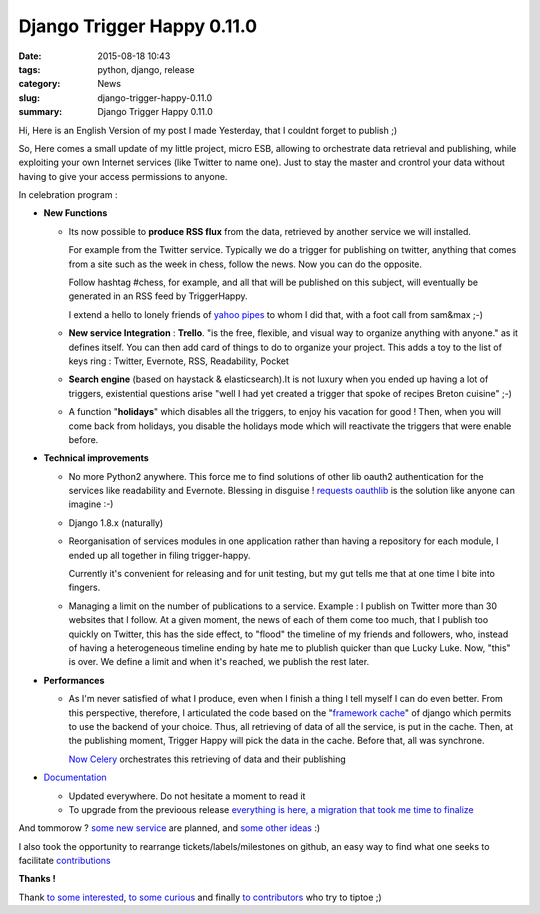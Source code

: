 Django Trigger Happy 0.11.0
###########################

:date: 2015-08-18 10:43
:tags: python, django, release
:category: News
:slug: django-trigger-happy-0.11.0
:summary: Django Trigger Happy 0.11.0


Hi,
Here is an English Version of my post I made Yesterday, that I couldnt forget to publish ;)

So, Here comes a small update of my little project, micro ESB, allowing to orchestrate data retrieval and publishing, while exploiting your own Internet services (like Twitter to name one). Just to stay the master and crontrol your data without having to give your access permissions to anyone.

In celebration program :

* **New Functions**

  * Its now possible to **produce RSS flux** from the data, retrieved by another service we will installed. 

    .. image:: http://www.foxmask.bzh/wp-content/uploads/2015/08/service_installe.png
        :alt: Installed Services

    For example from the Twitter service.
    Typically we do a trigger for publishing on twitter, anything that comes from a site such as the week in chess, follow the news. Now you can do the opposite. 

    Follow hashtag #chess, for example, and all that will be published on this subject, will eventually be generated in an RSS feed by TriggerHappy. 

    I extend a hello to lonely friends of `yahoo pipes`_ to whom I did that, with a foot call from sam&max ;-)

  * **New service Integration** : **Trello**. "is the free, flexible, and visual way to organize anything with anyone." as it defines itself. You can then add card of things to do to organize your project. This adds a toy to the list of keys ring : Twitter, Evernote, RSS, Readability, Pocket

  * **Search engine** (based on haystack & elasticsearch).It is not luxury when you ended up having a lot of triggers, existential questions arise "well I had yet created a trigger that spoke of recipes Breton cuisine" ;-)

  * A function "**holidays**" which disables all the  triggers, to enjoy his vacation for good ! Then, when you will come back from holidays, you disable  the holidays mode which will reactivate the triggers that were enable before.

* **Technical improvements**

  * No more Python2 anywhere. This force me to find solutions of other lib oauth2 authentication for the services like readability and Evernote. Blessing in disguise ! `requests oauthlib`_ is the solution like anyone can imagine :-)

  * Django 1.8.x (naturally)

  * Reorganisation of services  modules in one application rather than having a repository for each module, I ended up all together in filing trigger-happy. 
    
    Currently it's convenient for releasing and for unit testing, but my gut tells me that at one time I bite into fingers.

  * Managing a limit on the number of publications to a service. Example : I publish on Twitter more than 30 websites that I follow. At a given moment, the news of each of them come too much, that I publish too quickly on Twitter, this has the side effect, to "flood" the timeline of my friends and followers, who, instead of having a heterogeneous timeline ending by hate me to plublish quicker than que Lucky Luke. Now, "this" is over. We define a limit and when it's reached, we publish the rest later.

* **Performances**

  * As I'm never satisfied of what I produce, even when I finish a thing I tell myself I can do even better. From this perspective, therefore, I articulated the code based on the "`framework cache`_" of django which permits to use the backend of your choice. Thus, all retrieving of data of all the service, is put in the cache. Then, at the publishing moment, Trigger Happy will pick the data in the cache. Before that, all was synchrone. 

    `Now`_ `Celery`_ orchestrates this retrieving of data and their publishing


* `Documentation`_ 

  * Updated everywhere. Do not hesitate a moment to read it
  * To upgrade from the previoous release `everything is here, a migration that took me time to finalize`_

And tommorow ? `some new service`_ are planned, and `some other ideas`_ :) 

I also took the opportunity to rearrange tickets/labels/milestones on github, an easy way to find what one seeks to facilitate `contributions`_

**Thanks !**

Thank `to some interested`_, `to some curious`_ and finally `to contributors`_ who try to tiptoe ;)

.. _`yahoo pipes`: https://pipes.yahoo.com/pipes/
.. _`requests oauthlib`: https://requests-oauthlib.readthedocs.org/en/latest/
.. _Documentation: http://trigger-happy.readthedocs.org
.. _`framework cache`: https://docs.djangoproject.com/en/1.8/topics/cache/
.. _Now: http://www.foxmask.bzh/post/2015/06/19/supervisor-celery-django-orchestration/
.. _Celery: http://celery.readthedocs.org
.. _`everything is here, a migration that took me time to finalize`: http://trigger-happy.readthedocs.org/en/latest/migration.html
.. _`some new service`: https://github.com/foxmask/django-th/labels/module
.. _`some other ideas`: https://github.com/foxmask/django-th/issues
.. _contributions: https://github.com/foxmask/django-th/blob/master/CONTRIBUTING.md
.. _`to some interested`: https://github.com/foxmask/django-th/stargazers
.. _`to some curious`: https://github.com/foxmask/django-th/watchers
.. _`to contributors`: https://github.com/foxmask/django-th/graphs/contributors
